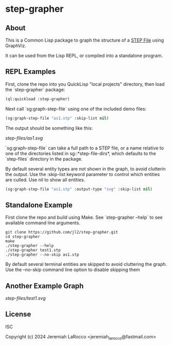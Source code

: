 * step-grapher

** About

This is a Common Lisp package to graph the structure of a [[https://en.wikipedia.org/wiki/ISO_10303][STEP File]] using GraphViz.

It can be used from the Lisp REPL, or compiled into a standalone program.

** REPL Examples

First, clone the repo into you QuickLisp "local projects" directory, then load the `step-grapher` package:
#+begin_src lisp
  (ql:quickload :step-grapher)
#+end_src

#+RESULTS:
: T

Next call `sg:graph-step-file` using one of the included demo files:

#+begin_src lisp
  (sg:graph-step-file "as1.stp" :skip-list nil)
#+end_src


The output should be something like this:

[[step-files/as1.svg]]

`sg:graph-step-file` can take a full path to a STEP file, or a name relative to one of the directories listed in sg::*step-file-dirs*, which defaults to the `step-files` directory in the package.

By default several entity types are not shown in the graph, to avoid clutterin the output.  Use the :skip-list keyword parameter to control which entities are culled.  Use nil to show all entities. 

#+begin_src lisp
  (sg:graph-step-file "as1.stp" :output-type "svg" :skip-list nil)
#+end_src

** Standalone Example
First clone the repo and build using Make.  See `step-grapher --help` to see available command line arguments.

#+begin_src shell
  git clone https://github.com/jl2/step-grapher.git
  cd step-grapher
  make
  ./step-grapher --help
  ./step-grapher test1.stp
  ./step-grapher --no-skip as1.stp
#+end_src

By default several terminal entities are skipped to avoid cluttering the graph.  Use the --no-skip command line option to disable skipping them

** Another Example Graph
[[step-files/test1.svg]]


** License
ISC

Copyright (c) 2024 Jeremiah LaRocco <jeremiah_larocco@fastmail.com>

